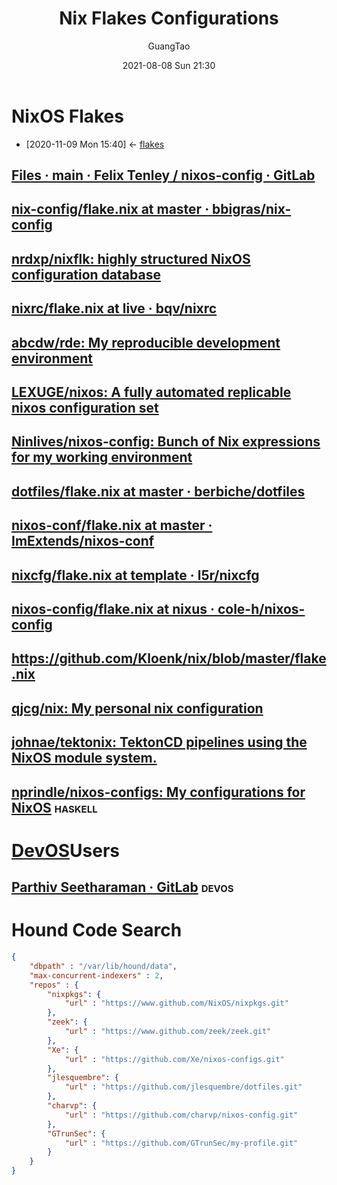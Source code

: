 :PROPERTIES:
:ID:       15fc92d9-d07d-4790-8035-682cda7d16be
:END:
#+TITLE: Nix Flakes Configurations
#+AUTHOR: GuangTao
#+EMAIL: gtrunsec@hardenedlinux.org
#+DATE: 2021-08-08 Sun 21:30
#+OPTIONS:   H:3 num:t toc:t \n:nil @:t ::t |:t ^:nil -:t f:t *:t <:t


* NixOS Flakes
:PROPERTIES:
:ID:       8a9e45f4-fa22-41b9-9862-d653ea91822c
:END:
- [2020-11-09 Mon 15:40] <- [[id:0fbe152b-bad6-4054-a201-c51ab509ed73][flakes]]


** [[https://gitlab.com/felschr/nixos-config/-/tree/main][Files · main · Felix Tenley / nixos-config · GitLab]]
** [[https://github.com/bbigras/nix-config/blob/master/flake.nix][nix-config/flake.nix at master · bbigras/nix-config]]

** [[https://github.com/nrdxp/nixflk/][nrdxp/nixflk: highly structured NixOS configuration database]]
** [[https://github.com/bqv/nixrc/blob/live/flake.nix][nixrc/flake.nix at live · bqv/nixrc]]
** [[https://github.com/abcdw/rde/][abcdw/rde: My reproducible development environment]]
** [[https://github.com/LEXUGE/nixos][LEXUGE/nixos: A fully automated replicable nixos configuration set]]
** [[https://github.com/Ninlives/nixos-config][Ninlives/nixos-config: Bunch of Nix expressions for my working environment]]
** [[https://github.com/berbiche/dotfiles/blob/master/flake.nix][dotfiles/flake.nix at master · berbiche/dotfiles]]
** [[https://github.com/ImExtends/nixos-conf/blob/master/flake.nix][nixos-conf/flake.nix at master · ImExtends/nixos-conf]]
** [[https://github.com/l5r/nixcfg/blob/template/flake.nix][nixcfg/flake.nix at template · l5r/nixcfg]]
** [[https://github.com/cole-h/nixos-config/blob/nixus/flake.nix][nixos-config/flake.nix at nixus · cole-h/nixos-config]]
** https://github.com/Kloenk/nix/blob/master/flake.nix
** [[https://github.com/qjcg/nix][qjcg/nix: My personal nix configuration]]
** [[https://github.com/johnae/tektonix/tree/master][johnae/tektonix: TektonCD pipelines using the NixOS module system.]]
** [[https://github.com/nprindle/nixos-configs][nprindle/nixos-configs: My configurations for NixOS]] :haskell:

* [[id:00bcd8d2-fe30-440e-8b43-107e22690cf9][DevOS]]Users
** [[https://gitlab.com/pacman99][Parthiv Seetharaman · GitLab]] :devos:
* Hound Code Search

#+begin_src json :tangle "~/.config/nixpkgs/nixos-flk/profiles/search/config-hound.json"
{
    "dbpath" : "/var/lib/hound/data",
    "max-concurrent-indexers" : 2,
    "repos" : {
        "nixpkgs": {
            "url" : "https://www.github.com/NixOS/nixpkgs.git"
        },
        "zeek": {
            "url" : "https://www.github.com/zeek/zeek.git"
        },
        "Xe": {
            "url" : "https://github.com/Xe/nixos-configs.git"
        },
        "jlesquembre": {
            "url" : "https://github.com/jlesquembre/dotfiles.git"
        },
        "charvp": {
            "url" : "https://github.com/charvp/nixos-config.git"
        },
        "GTrunSec": {
            "url" : "https://github.com/GTrunSec/my-profile.git"
        }
    }
}
#+end_src
